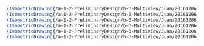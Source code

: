 #+BEGIN_SRC tex :tangle  yes :tangle Juan.tex
\IsometricDrawing{/a-1-2-PreliminaryDesign/b-3-Multiview/Juan/20161206_022025_resized.jpg}{Rodriguez, Juan: Antenna}
\IsometricDrawing{/a-1-2-PreliminaryDesign/b-3-Multiview/Juan/20161206_022035_resized.jpg}{Rodriguez, Juan: Antenna}
\IsometricDrawing{/a-1-2-PreliminaryDesign/b-3-Multiview/Juan/20161206_022045_resized.jpg}{Rodriguez, Juan: Antenna}
\IsometricDrawing{/a-1-2-PreliminaryDesign/b-3-Multiview/Juan/20161206_022249_resized.jpg}{Rodriguez, Juan: Chassis}
\IsometricDrawing{/a-1-2-PreliminaryDesign/b-3-Multiview/Juan/20161206_022255_resized.jpg}{Rodriguez, Juan: Chassis}
\IsometricDrawing{/a-1-2-PreliminaryDesign/b-3-Multiview/Juan/20161206_022314_resized.jpg}{Rodriguez, Juan: Chassis}
#+END_SRC
